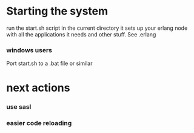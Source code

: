 * Starting the system
  run the start.sh script in the current directory
  it sets up your erlang node with all the applications it needs and other stuff. See .erlang

*** windows users
    Port start.sh to a .bat file or similar


* next actions
*** use sasl
*** easier code reloading
